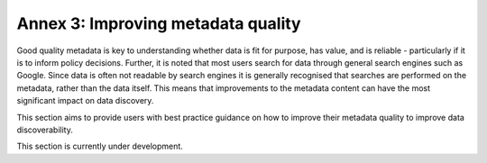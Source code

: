 Annex 3: Improving metadata quality
===================================

Good quality metadata is key to understanding whether data is fit for purpose, has value, and is reliable - particularly if it is to 
inform policy decisions. Further, it is noted that most users search for data through general search engines such as Google. Since data is often not readable by search engines it is generally recognised that searches are performed on the metadata, rather than the data itself. This means that improvements to the metadata content can have the most significant impact on data discovery.

This section aims to provide users with best practice guidance on how to improve their metadata quality to improve data discoverability.

This section is currently under development.